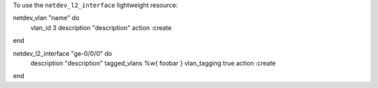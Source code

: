.. This is an included how-to. 

To use the ``netdev_l2_interface`` lightweight resource:

.. code-block:: ruby

netdev_vlan "name" do
  vlan_id 3
  description "description"
  action :create
end

netdev_l2_interface "ge-0/0/0" do
  description "description"
  tagged_vlans %w{ foobar }
  vlan_tagging true
  action :create
end
